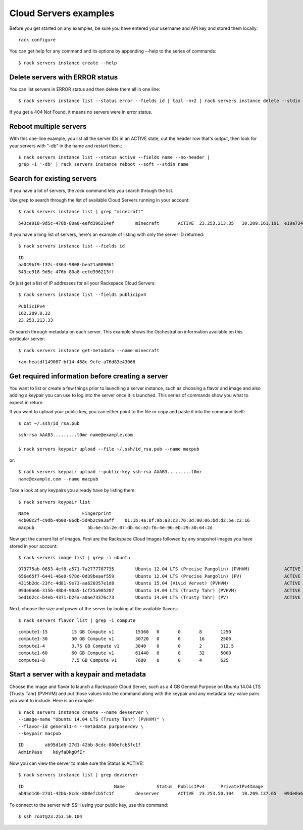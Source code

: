 .. _serversexamples:

======================
Cloud Servers examples
======================

Before you get started on any examples, be sure you have entered your
username and API key and stored them locally::

    rack configure

You can get help for any command and its options by appending --help to the
series of commands::

    $ rack servers instance create --help

Delete servers with ERROR status
~~~~~~~~~~~~~~~~~~~~~~~~~~~~~~~~

You can list servers in ERROR status and then delete them all in one line::

    $ rack servers instance list --status error --fields id | tail -n+2 | rack servers instance delete --stdin id

If you get a 404 Not Found, it means no servers were in error status.

Reboot multiple servers
~~~~~~~~~~~~~~~~~~~~~~~

With this one-line example, you list all the server IDs in an ACTIVE state, cut
the header row that's output, then look for your servers with "-db" in the name
and restart them.::

    $ rack servers instance list --status active --fields name --no-header |
    grep -i '-db' | rack servers instance reboot --soft --stdin name

Search for existing servers
~~~~~~~~~~~~~~~~~~~~~~~~~~~

If you have a lot of servers, the `rack` command lets you search through
the list. 

Use grep to search through the list of available Cloud Servers running in your
account::

    $ rack servers instance list | grep "minecraft"

::

    543ce918-9d5c-476b-80a8-eefd396214ef	minecraft	ACTIVE	23.253.213.35	10.209.161.191	e19a734c-c7e6-443a-830c-242209c4d65d	performance1-4

If you have a long list of servers, here's an example of listing with only the
server ID returned::

    $ rack servers instance list --fields id

::

    ID
    aa049bf9-132c-4364-9808-bea21a009061
    543ce918-9d5c-476b-80a8-eefd396213ff

Or just get a list of IP addresses for all your Rackspace Cloud Servers::

    $ rack servers instance list --fields publicipv4

::

    PublicIPv4
    162.209.0.32
    23.253.213.33

Or search through metadata on each server. This example shows the Orchestration
information available on this particular server::

    $ rack servers instance get-metadata --name minecraft

::

    rax-heatdf149087-bf14-468c-9cfe-a76d83e43066

Get required information before creating a server
~~~~~~~~~~~~~~~~~~~~~~~~~~~~~~~~~~~~~~~~~~~~~~~~~

You want to list or create a few things prior to launching a server instance,
such as choosing a flavor and image and also adding a keypair you can use to
log into the server once it is launched. This series of commands show you what
to expect in return.

If you want to upload your public key, you can either point to the file or
copy and paste it into the command itself::

    $ cat ~/.ssh/id_rsa.pub

::

    ssh-rsa AAAB3.........t0mr name@example.com

    $ rack servers keypair upload --file ~/.ssh/id_rsa.pub --name macpub

or::

    $ rack servers keypair upload --public-key ssh-rsa AAAB3.........t0mr
    name@example.com --name macpub

Take a look at any keypairs you already have by listing them::

    $ rack servers keypair list

::

    Name                    Fingerprint
    4cb08c2f-c9db-4b00-86db-5d4b2c9a3aff    01:1b:4a:8f:9b:a3:c3:76:3d:90:06:bd:d2:5e:c2:16
    macpub                    5b:6e:55:2e:07:db:6c:e2:f6:4e:96:eb:29:30:64:2d

Now get the current list of images. First are the Rackspace Cloud Images
followed by any snapshot images you have stored in your account::

    $ rack servers image list | grep -i ubuntu

::

    973775ab-0653-4ef8-a571-7a2777787735	Ubuntu 12.04 LTS (Precise Pangolin) (PVHVM)		ACTIVE	20	512
    656e65f7-6441-46e8-978d-0d39beaaf559	Ubuntu 12.04 LTS (Precise Pangolin) (PV)		ACTIVE	20	512
    4315b2dc-23fc-4d81-9e73-aa620357e1d8	Ubuntu 15.04 (Vivid Vervet) (PVHVM)			ACTIVE	20	512
    09de0a66-3156-48b4-90a5-1cf25a905207	Ubuntu 14.04 LTS (Trusty Tahr) (PVHVM)			ACTIVE	20	512
    5ed162cc-b4eb-4371-b24a-a0ae73376c73	Ubuntu 14.04 LTS (Trusty Tahr) (PV)			ACTIVE	20	512

Next, choose the size and power of the server by looking at the available
flavors::

    $ rack servers flavor list | grep -i compute

::

    compute1-15		15 GB Compute v1	15360	0	0	8	1250
    compute1-30		30 GB Compute v1	30720	0	0	16	2500
    compute1-4		3.75 GB Compute v1	3840	0	0	2	312.5
    compute1-60		60 GB Compute v1	61440	0	0	32	5000
    compute1-8		7.5 GB Compute v1	7680	0	0	4	625

Start a server with a keypair and metadata
~~~~~~~~~~~~~~~~~~~~~~~~~~~~~~~~~~~~~~~~~~

Choose the image and flavor to launch a Rackspace Cloud Server, such as
a 4 GB General Purpose on Ubuntu 14.04 LTS (Trusty Tahr) (PVHVM) and put those
values into the command along with the keypair and any metadata key-value pairs
you want to include. Here is an example::

    $ rack servers instance create --name devserver \
    --image-name "Ubuntu 14.04 LTS (Trusty Tahr) (PVHVM)" \
    --flavor-id general1-4 --metadata purpose=dev \
    --keypair macpub

::

    ID        ab95d1d6-27d1-42bb-8cdc-800efcb5fc1f
    AdminPass    k6yfaDkgQfEr

Now you can view the server to make sure the Status is ACTIVE::

   $ rack servers instance list | grep devserver

::

    ID					Name		Status	PublicIPv4	PrivateIPv4Image					Flavor
    ab95d1d6-27d1-42bb-8cdc-800efcb5fc1f	devserver	ACTIVE	23.253.50.104	10.209.137.65	09de0a66-3156-48b4-90a5-1cf25a905207	general1-4

To connect to the server with SSH using your public key, use this command::

    $ ssh root@23.253.50.104

